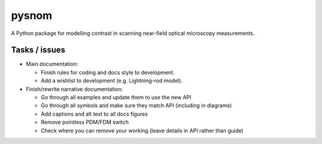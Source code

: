 pysnom
======
A Python package for modelling contrast in scanning near-field optical microscopy measurements.

Tasks / issues
--------------
* Main documentation:

  * Finish rules for coding and docs style to development.

  * Add a wishlist to development (e.g. Lightning-rod model).

* Finish/rewrite narrative documentation:

  * Go through all examples and update them to use the new API

  * Go through all symbols and make sure they match API (including in diagrams)

  * Add captions and alt text to all docs figures

  * Remove pointless PDM/FDM switch

  * Check where you can remove your working (leave details in API rather than guide)
